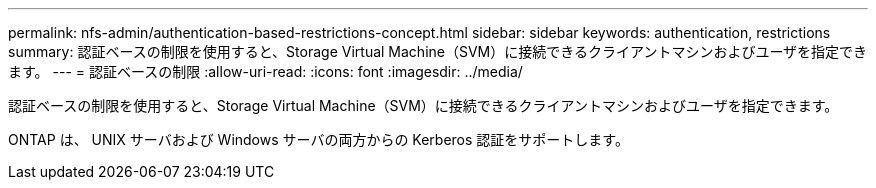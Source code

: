 ---
permalink: nfs-admin/authentication-based-restrictions-concept.html 
sidebar: sidebar 
keywords: authentication, restrictions 
summary: 認証ベースの制限を使用すると、Storage Virtual Machine（SVM）に接続できるクライアントマシンおよびユーザを指定できます。 
---
= 認証ベースの制限
:allow-uri-read: 
:icons: font
:imagesdir: ../media/


[role="lead"]
認証ベースの制限を使用すると、Storage Virtual Machine（SVM）に接続できるクライアントマシンおよびユーザを指定できます。

ONTAP は、 UNIX サーバおよび Windows サーバの両方からの Kerberos 認証をサポートします。
